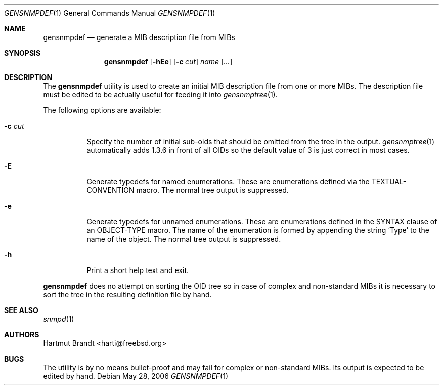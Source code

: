 .\"
.\" Copyright (C) 2004-2006
.\"	Hartmut Brandt.
.\"	All rights reserved.
.\"
.\" Author: Harti Brandt <harti@freebsd.org>
.\" 
.\" Redistribution and use in source and binary forms, with or without
.\" modification, are permitted provided that the following conditions
.\" are met:
.\" 1. Redistributions of source code must retain the above copyright
.\"    notice, this list of conditions and the following disclaimer.
.\" 2. Redistributions in binary form must reproduce the above copyright
.\"    notice, this list of conditions and the following disclaimer in the
.\"    documentation and/or other materials provided with the distribution.
.\" 
.\" THIS SOFTWARE IS PROVIDED BY AUTHOR AND CONTRIBUTORS ``AS IS'' AND
.\" ANY EXPRESS OR IMPLIED WARRANTIES, INCLUDING, BUT NOT LIMITED TO, THE
.\" IMPLIED WARRANTIES OF MERCHANTABILITY AND FITNESS FOR A PARTICULAR PURPOSE
.\" ARE DISCLAIMED.  IN NO EVENT SHALL AUTHOR OR CONTRIBUTORS BE LIABLE
.\" FOR ANY DIRECT, INDIRECT, INCIDENTAL, SPECIAL, EXEMPLARY, OR CONSEQUENTIAL
.\" DAMAGES (INCLUDING, BUT NOT LIMITED TO, PROCUREMENT OF SUBSTITUTE GOODS
.\" OR SERVICES; LOSS OF USE, DATA, OR PROFITS; OR BUSINESS INTERRUPTION)
.\" HOWEVER CAUSED AND ON ANY THEORY OF LIABILITY, WHETHER IN CONTRACT, STRICT
.\" LIABILITY, OR TORT (INCLUDING NEGLIGENCE OR OTHERWISE) ARISING IN ANY WAY
.\" OUT OF THE USE OF THIS SOFTWARE, EVEN IF ADVISED OF THE POSSIBILITY OF
.\" SUCH DAMAGE.
.\"
.\" $Begemot: gensnmpdef.1 383 2006-05-30 07:40:49Z brandt_h $
.\"
.Dd May 28, 2006
.Dt GENSNMPDEF 1
.Os
.Sh NAME
.Nm gensnmpdef
.Nd "generate a MIB description file from MIBs"
.Sh SYNOPSIS
.Nm
.Op Fl hEe
.Op Fl c Ar cut
.Ar name Op Ar ...
.Sh DESCRIPTION
The
.Nm
utility is used to create an initial MIB description file from
one or more MIBs.
The description file must be edited to be actually useful
for feeding it into
.Xr gensnmptree 1 .
.Pp
The following options are available:
.Bl -tag -width indent
.It Fl c Ar cut
Specify the number of initial sub-oids that should be omitted
from the tree in the output.
.Xr gensnmptree 1
automatically adds 1.3.6 in front of all OIDs so the default value
of 3 is just correct in most cases.
.It Fl E
Generate typedefs for named enumerations.
These are enumerations defined via the TEXTUAL-CONVENTION macro.
The normal tree output is suppressed.
.It Fl e
Generate typedefs for unnamed enumerations.
These are enumerations defined in the SYNTAX clause of an OBJECT-TYPE macro.
The name of the enumeration is formed by appending the string
.Ql Type
to the name of the object.
The normal tree output is suppressed.
.It Fl h
Print a short help text and exit.
.El
.Pp
.Nm
does no attempt on sorting the OID tree so in case of complex and
non-standard MIBs it is necessary to sort the tree in the resulting definition
file by hand.
.Sh SEE ALSO
.Xr snmpd 1
.Sh AUTHORS
.An Hartmut Brandt Aq harti@freebsd.org
.Sh BUGS
The utility is by no means bullet-proof and may fail for complex
or non-standard MIBs.
Its output is expected to be edited by hand.
